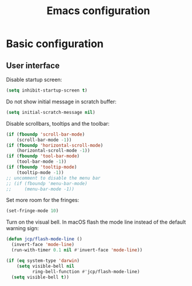 # -*- ispell-dictionary: english; -*-

#+TITLE: Emacs configuration

#+STARTUP: indent hidestars content

#+PROPERTY: header-args:emacs-lisp :tangle init.el

* Basic configuration


** User interface

Disable startup screen:
#+begin_src emacs-lisp
  (setq inhibit-startup-screen t)
#+end_src

Do not show initial message in scratch buffer:
#+begin_src emacs-lisp
  (setq initial-scratch-message nil)
#+end_src

Disable scrollbars, tooltips and the toolbar:
#+begin_src emacs-lisp
  (if (fboundp 'scroll-bar-mode)
      (scroll-bar-mode -1))
  (if (fboundp 'horizontal-scroll-mode)
      (horizontal-scroll-mode -1))
  (if (fboundp 'tool-bar-mode)
      (tool-bar-mode -1))
  (if (fboundp 'tooltip-mode)
      (tooltip-mode -1))
  ;; uncomment to disable the menu bar
  ;; (if (fboundp 'menu-bar-mode)
  ;;     (menu-bar-mode -1))
#+end_src

Set more room for the fringes:
#+begin_src emacs-lisp
  (set-fringe-mode 10)
#+end_src

Turn on the visual bell. In macOS flash the mode line instead of the
default warning sign:
#+begin_src emacs-lisp
  (defun jcp/flash-mode-line ()
    (invert-face 'mode-line)
    (run-with-timer 0.1 nil #'invert-face 'mode-line))

  (if (eq system-type 'darwin)
      (setq visible-bell nil
            ring-bell-function #'jcp/flash-mode-line)
    (setq visible-bell t))
#+end_src
